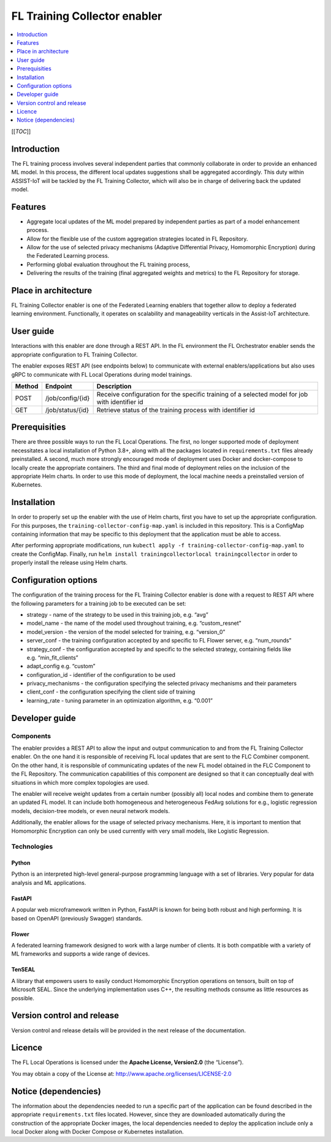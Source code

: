 .. _FL Training Collector enabler:

#############################
FL Training Collector enabler
#############################

.. contents::
  :local:
  :depth: 1

[[*TOC*]]

Introduction
============

The FL training process involves several independent parties that
commonly collaborate in order to provide an enhanced ML model. In this
process, the different local updates suggestions shall be aggregated
accordingly. This duty within ASSIST-IoT will be tackled by the FL
Training Collector, which will also be in charge of delivering back the
updated model.

Features
========

-  Aggregate local updates of the ML model prepared by independent
   parties as part of a model enhancement process.

-  Allow for the flexible use of the custom aggregation strategies
   located in FL Repository.

-  Allow for the use of selected privacy mechanisms (Adaptive
   Differential Privacy, Homomorphic Encryption) during the Federated
   Learning process.

-  Performing global evaluation throughout the FL training process,

-  Delivering the results of the training (final aggregated weights and
   metrics) to the FL Repository for storage.

Place in architecture
=====================

FL Training Collector enabler is one of the Federated Learning enablers
that together allow to deploy a federated learning environment.
Functionally, it operates on scalability and manageability verticals in
the Assist-IoT architecture.

User guide
==========

Interactions with this enabler are done through a REST API. In the FL
environment the FL Orchestrator enabler sends the appropriate
configuration to FL Training Collector.

The enabler exposes REST API (see endpoints below) to communicate with
external enablers/applications but also uses gRPC to communicate with FL
Local Operations during model trainings.

+-----------------+----------------------+-----------------------------+
| Method          | Endpoint             | Description                 |
+=================+======================+=============================+
| POST            | /job/config/{id}     | Receive configuration for   |
|                 |                      | the specific training of a  |
|                 |                      | selected model for job with |
|                 |                      | identifier id               |
+-----------------+----------------------+-----------------------------+
| GET             | /job/status/{id}     | Retrieve status of the      |
|                 |                      | training process with       |
|                 |                      | identifier id               |
+-----------------+----------------------+-----------------------------+

Prerequisities
==============

There are three possible ways to run the FL Local Operations. The first,
no longer supported mode of deployment necessitates a local installation
of Python 3.8+, along with all the packages located in
``requirements.txt`` files already preinstalled. A second, much more
strongly encouraged mode of deployment uses Docker and docker-compose to
locally create the appropriate containers. The third and final mode of
deployment relies on the inclusion of the appropriate Helm charts. In
order to use this mode of deployment, the local machine needs a
preinstalled version of Kubernetes.

Installation
============

In order to properly set up the enabler with the use of Helm charts,
first you have to set up the appropriate configuration. For this
purposes, the ``training-collector-config-map.yaml`` is included in this
repository. This is a ConfigMap containing information that may be
specific to this deployment that the application must be able to access.

After performing appropriate modifications, run
``kubectl apply -f training-collector-config-map.yaml`` to create the
ConfigMap. Finally, run
``helm install trainingcollectorlocal trainingcollector`` in order to
properly install the release using Helm charts.

Configuration options
=====================

The configuration of the training process for the FL Training Collector
enabler is done with a request to REST API where the following
parameters for a training job to be executed can be set:

-  strategy - name of the strategy to be used in this training job,
   e.g. “avg”
-  model_name - the name of the model used throughout training,
   e.g. “custom_resnet”
-  model_version - the version of the model selected for training,
   e.g. “version_0”
-  server_conf - the training configuration accepted by and specific to
   FL Flower server, e.g. “num_rounds”
-  strategy_conf - the configuration accepted by and specific to the
   selected strategy, containing fields like e.g. “min_fit_clients”
-  adapt_config e.g. “custom”
-  configuration_id - identifier of the configuration to be used
-  privacy_mechanisms - the configuration specifying the selected
   privacy mechanisms and their parameters
-  client_conf - the configuration specifying the client side of
   training
-  learning_rate - tuning parameter in an optimization algorithm,
   e.g. “0.001”

Developer guide
===============

Components
~~~~~~~~~~

The enabler provides a REST API to allow the input and output
communication to and from the FL Training Collector enabler. On the one
hand it is responsible of receiving FL local updates that are sent to
the FLC Combiner component. On the other hand, it is responsible of
communicating updates of the new FL model obtained in the FLC Component
to the FL Repository. The communication capabilities of this component
are designed so that it can conceptually deal with situations in which
more complex topologies are used.

The enabler will receive weight updates from a certain number (possibly
all) local nodes and combine them to generate an updated FL model. It
can include both homogeneous and heterogeneous FedAvg solutions for
e.g., logistic regression models, decision-tree models, or even neural
network models.

Additionally, the enabler allows for the usage of selected privacy
mechanisms. Here, it is important to mention that Homomorphic Encryption
can only be used currently with very small models, like Logistic
Regression.

Technologies
~~~~~~~~~~~~

Python
^^^^^^

Python is an interpreted high-level general-purpose programming language
with a set of libraries. Very popular for data analysis and ML
applications.

FastAPI
^^^^^^^

A popular web microframework written in Python, FastAPI is known for
being both robust and high performing. It is based on OpenAPI
(previously Swagger) standards.

Flower
^^^^^^

A federated learning framework designed to work with a large number of
clients. It is both compatible with a variety of ML frameworks and
supports a wide range of devices.

TenSEAL
^^^^^^^

A library that empowers users to easily conduct Homomorphic Encryption
operations on tensors, built on top of Microsoft SEAL. Since the
underlying implementation uses C++, the resulting methods consume as
little resources as possible.

Version control and release
===========================

Version control and release details will be provided in the next release
of the documentation.

Licence
=======

The FL Local Operations is licensed under the **Apache License,
Version2.0** (the “License”).

You may obtain a copy of the License at:
http://www.apache.org/licenses/LICENSE-2.0

Notice (dependencies)
=====================

The information about the dependencies needed to run a specific part of
the application can be found described in the appropriate
``requirements.txt`` files located. However, since they are downloaded
automatically during the construction of the appropriate Docker images,
the local dependencies needed to deploy the application include only a
local Docker along with Docker Compose or Kubernetes installation.



